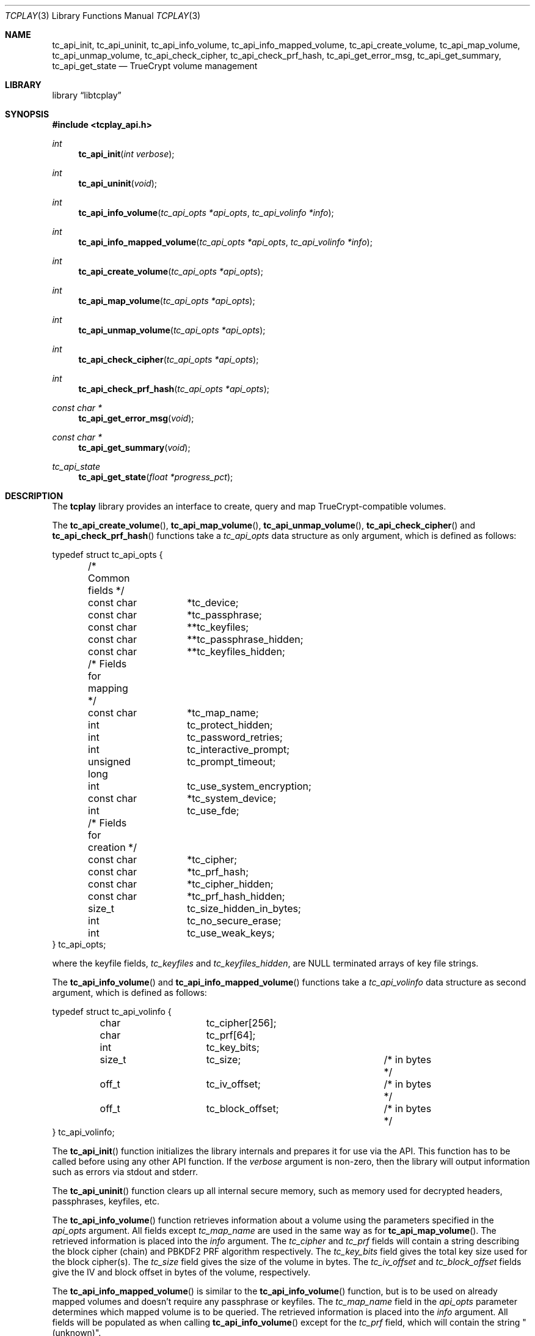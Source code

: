 .\"
.\" Copyright (c) 2011 The DragonFly Project.  All rights reserved.
.\" 
.\" Redistribution and use in source and binary forms, with or without
.\" modification, are permitted provided that the following conditions
.\" are met:
.\" 
.\" 1. Redistributions of source code must retain the above copyright
.\"    notice, this list of conditions and the following disclaimer.
.\" 2. Redistributions in binary form must reproduce the above copyright
.\"    notice, this list of conditions and the following disclaimer in
.\"    the documentation and/or other materials provided with the
.\"    distribution.
.\" 3. Neither the name of The DragonFly Project nor the names of its
.\"    contributors may be used to endorse or promote products derived
.\"    from this software without specific, prior written permission.
.\" 
.\" THIS SOFTWARE IS PROVIDED BY THE COPYRIGHT HOLDERS AND CONTRIBUTORS
.\" ``AS IS'' AND ANY EXPRESS OR IMPLIED WARRANTIES, INCLUDING, BUT NOT
.\" LIMITED TO, THE IMPLIED WARRANTIES OF MERCHANTABILITY AND FITNESS
.\" FOR A PARTICULAR PURPOSE ARE DISCLAIMED.  IN NO EVENT SHALL THE
.\" COPYRIGHT HOLDERS OR CONTRIBUTORS BE LIABLE FOR ANY DIRECT, INDIRECT,
.\" INCIDENTAL, SPECIAL, EXEMPLARY OR CONSEQUENTIAL DAMAGES (INCLUDING,
.\" BUT NOT LIMITED TO, PROCUREMENT OF SUBSTITUTE GOODS OR SERVICES;
.\" LOSS OF USE, DATA, OR PROFITS; OR BUSINESS INTERRUPTION) HOWEVER CAUSED
.\" AND ON ANY THEORY OF LIABILITY, WHETHER IN CONTRACT, STRICT LIABILITY,
.\" OR TORT (INCLUDING NEGLIGENCE OR OTHERWISE) ARISING IN ANY WAY OUT
.\" OF THE USE OF THIS SOFTWARE, EVEN IF ADVISED OF THE POSSIBILITY OF
.\" SUCH DAMAGE.
.\"
.Dd May 18, 2013
.Dt TCPLAY 3
.Os
.Sh NAME
.Nm tc_api_init ,
.Nm tc_api_uninit ,
.Nm tc_api_info_volume ,
.Nm tc_api_info_mapped_volume ,
.Nm tc_api_create_volume ,
.Nm tc_api_map_volume ,
.Nm tc_api_unmap_volume ,
.Nm tc_api_check_cipher ,
.Nm tc_api_check_prf_hash ,
.Nm tc_api_get_error_msg ,
.Nm tc_api_get_summary ,
.Nm tc_api_get_state
.Nd TrueCrypt volume management
.Sh LIBRARY
.Lb libtcplay
.Sh SYNOPSIS
.In tcplay_api.h
.Ft int
.Fn tc_api_init "int verbose"
.Ft int
.Fn tc_api_uninit "void"
.Ft int
.Fn tc_api_info_volume "tc_api_opts *api_opts" "tc_api_volinfo *info"
.Ft int
.Fn tc_api_info_mapped_volume "tc_api_opts *api_opts" "tc_api_volinfo *info"
.Ft int
.Fn tc_api_create_volume "tc_api_opts *api_opts"
.Ft int
.Fn tc_api_map_volume "tc_api_opts *api_opts"
.Ft int
.Fn tc_api_unmap_volume "tc_api_opts *api_opts"
.Ft int
.Fn tc_api_check_cipher "tc_api_opts *api_opts"
.Ft int
.Fn tc_api_check_prf_hash "tc_api_opts *api_opts"
.Ft const char *
.Fn tc_api_get_error_msg "void"
.Ft const char *
.Fn tc_api_get_summary "void"
.Ft tc_api_state
.Fn tc_api_get_state "float *progress_pct"
.Sh DESCRIPTION
The
.Nm tcplay
library provides an interface to create, query and map 
TrueCrypt-compatible
volumes.
.Pp
The
.Fn tc_api_create_volume ,
.Fn tc_api_map_volume ,
.Fn tc_api_unmap_volume ,
.Fn tc_api_check_cipher
and
.Fn tc_api_check_prf_hash
functions take a
.Vt tc_api_opts
data structure as only argument, which is defined as follows:
.Bd -literal
typedef struct tc_api_opts {
	/* Common fields */
	const char	*tc_device;
	const char	*tc_passphrase;
	const char	**tc_keyfiles;
	const char	**tc_passphrase_hidden;
	const char	**tc_keyfiles_hidden;

	/* Fields for mapping */
	const char	*tc_map_name;
	int		tc_protect_hidden;
	int		tc_password_retries;
	int		tc_interactive_prompt;
	unsigned long	tc_prompt_timeout;
	int		tc_use_system_encryption;
	const char	*tc_system_device;
	int		tc_use_fde;

	/* Fields for creation */
	const char	*tc_cipher;
	const char	*tc_prf_hash;
	const char	*tc_cipher_hidden;
	const char	*tc_prf_hash_hidden;
	size_t		tc_size_hidden_in_bytes;
	int		tc_no_secure_erase;
	int		tc_use_weak_keys;
} tc_api_opts;
.Ed
.Pp
where the keyfile fields,
.Fa tc_keyfiles
and
.Fa tc_keyfiles_hidden ,
are
.Dv NULL
terminated arrays of key file strings.
.Pp
The
.Fn tc_api_info_volume
and
.Fn tc_api_info_mapped_volume
functions take a
.Vt tc_api_volinfo
data structure as second argument, which is defined as follows:
.Bd -literal
typedef struct tc_api_volinfo {
	char		tc_cipher[256];
	char		tc_prf[64];

	int		tc_key_bits;

	size_t		tc_size;		/* in bytes */
	off_t		tc_iv_offset;		/* in bytes */
	off_t		tc_block_offset;	/* in bytes */
} tc_api_volinfo;
.Ed
.Pp
The
.Fn tc_api_init
function initializes the library internals and prepares it for use via
the API.
This function has to be called before using any other API function.
If the
.Fa verbose
argument is non-zero, then the library will output information such as
errors via stdout and stderr.
.Pp
The
.Fn tc_api_uninit
function clears up all internal secure memory, such as memory used for
decrypted headers, passphrases, keyfiles, etc.
.Pp
The
.Fn tc_api_info_volume
function retrieves information about a volume using the parameters
specified in the
.Fa api_opts
argument.
All fields except
.Fa tc_map_name
are used in the same way as for
.Fn tc_api_map_volume .
The retrieved information is placed into the
.Fa info
argument.
The
.Fa tc_cipher
and
.Fa tc_prf
fields will contain a string describing the block cipher (chain)
and PBKDF2 PRF algorithm respectively.
The
.Fa tc_key_bits
field gives the total key size used for the block cipher(s).
The
.Fa tc_size
field gives the size of the volume in bytes.
The
.Fa tc_iv_offset
and
.Fa tc_block_offset
fields give the IV and block offset in bytes of the volume,
respectively.
.Pp
The
.Fn tc_api_info_mapped_volume
is similar to the
.Fn tc_api_info_volume
function, but is to be used on already mapped volumes and
doesn't require any passphrase or keyfiles.
The
.Fa tc_map_name
field in the
.Fa api_opts
parameter determines which mapped volume is to be queried.
The retrieved information is placed into the
.Fa info
argument.
All fields will be populated as when calling
.Fn tc_api_info_volume
except for the
.Fa tc_prf
field, which will contain the string "(unknown)".
.Pp
The
.Fn tc_api_create_volume
function creates a new volume using the parameters specified in the
.Fa api_opts
argument.
The new volume will be created on the device specified by
.Fa tc_device
using the cipher specified by
.Fa tc_cipher
and the pbkdf2 prf hash algorithm specified by
.Fa tc_prf_hash
and using the passphrase and keyfiles specified by
.Fa tc_passphrase
and
.Fa tc_keyfiles
respectively.
If
.Fa tc_size_hidden_in_bytes
is not zero, a hidden volume of the given size will be created, using
the cipher specified by
.Fa tc_cipher_hidden
and the pbkdf2 prf hash algorithm specified by
.Fa tc_prf_hash_hidden .
If
.Fa tc_cipher_hidden
or
.Fa tc_prf_hash_hidden
are
.Dv NULL ,
the same algorithm as for the outer volume will be used.
The passphrase and keyfiles used are specified by
.Fa tc_passphrase_hidden
and
.Fa tc_keyfiles_hidden
respectively.
If
.Fa tc_no_secure_erase
is specified, no erase will be performed.
If
.Fa tc_use_weak_keys
is specified, the key material for the master key will be taken from
.Pa /dev/urandom
instead of
.Pa /dev/random .
This option should never be used other than for testing.
.Pp
The
.Fn tc_api_map_volume
function maps a volume using the parameters specified in the
.Fa api_opts
argument.
The volume, which will be mapped as
.Fa tc_map_name ,
is specified in
.Fa tc_device .
The
.Fa tc_interactive_prompt
field determines whether the user will be prompted to enter a passphrase
interactively or whether the passphrase in
.Fa tc_passphrase
will be used.
If an interactive prompt is used, the prompt will time out after
.Fa tc_prompt_timeout
seconds.
A value of 0 indicates that no timeout will occur.
The number of passphrase entry retries is defined by
.Fa tc_password_retries .
Depending on the passphrase/keyfiles used
either the outer or the hidden volume will be mapped.
If
.Fa tc_protect_hidden
is specified, the outer volume will be mapped, but its size will be
adjusted so that it does not map over the hidden volume - the hidden
volume will hence be protected from any accidental overwriting.
If
.Fa tc_protect_hidden
is specified, the passphrase and keyfiles for the hidden volume
must be specified in
.Fa tc_passphrase_hidden
and
.Fa tc_keyfiles_hidden .
If
.Fa tc_use_system_encryption
is specified, a device using system encryption can be accessed.
The
.Fa tc_system_device
should point to the parent device (i.e. underlying physical disk),
while the
.Fa tc_device
argument should point to the actual encrypted partition.
If
.Fa tc_use_fde
is specified, the device pointed to by
.Fa tc_device
should be a whole disk device, not any partition.
The device will be mapped or queried as a whole.
To access individual partitions, a utility such as
.Xr kpartx 8
should be used, which will create additional individual mappings
for each partition in the decrypted mapped volume.
For more details on full disk encryption, see
.Xr tcplay 8 .
.Pp
The
.Fn tc_api_unmap_volume
unmaps / closes the volume specified in
.Fa tc_map_name .
.Pp
The
.Fn tc_api_check_cipher
function checks whether the cipher specified in the
.Fa api_opts
argument field
.Fa tc_cipher
is valid.
.Pp
The
.Fn tc_api_check_prf_hash
function checks whether the prf hash algorithm specified in the
.Fa api_opts
argument field
.Fa tc_prf_hash
is valid.
.Pp
The
.Fn tc_api_get_error_msg
function should be called whenver another API function returns
.Dv TC_ERR .
It returns a string containing a description of the error that
occured.
.Pp
The
.Fn tc_api_get_summary
function returns a string containing a summary of the current
progress of a certain operation.
Currently only the volume erasing
part of creating a new volume can provide a summary.
When no summary is available, an empty string is returned.
The output otherwise is equivalent to that of a
.Dv SIGINFO
signal when using
.Xr tcplay 8 .
.Pp
The
.Fn tc_api_get_state
function returns information on the current state of
.Nm tcplay .
Three states are currently reported:
.Bl -tag -width indent
.It Dv TC_STATE_GET_RANDOM
is reported when
.Nm tcplay
is gathering entropy for key material.
.It Dv TC_STATE_ERASE
is reported when the volume is being erased.
.It Dv TC_STATE_UNKNOWN
is reported in all other cases.
.El
.Pp
The two states
.Dv TC_STATE_GET_RANDOM
and
.Dv TC_STATE_ERASE
are reported separately, as they are the only lengthy steps
during the use of tcplay.
The
.Fa progress_pct
parameter, if not
.Dv NULL ,
will be set to the percentage completed so far of these operations.
.Sh NOTES
TrueCrypt limits passphrases to 64 characters (including the terminating
null character).
To be compatible with it,
.Nm tcplay
does the same.
All passphrases (exlcuding keyfiles) are trimmed to 64 characters.
Similarly, keyfiles are limited to a size of 1 MB, but up to 256
keyfiles can be used.
.Sh RETURN VALUES
All functions except
.Fn tc_api_get_error_msg
and
.Fn tc_api_get_summary
return either
.Dv TC_OK
to signal that the operation completed successfully, or
.Dv TC_ERR
to signal that an error occured.
.Pp
The
.Fn tc_api_get_error_msg
and
.Fn tc_api_get_summary
functions always return a valid, but possibly empty, string.
.Pp
The
.Fn tc_api_get_state
function always returns one of:
.Dv TC_STATE_UNKNOWN ,
.Dv TC_STATE_ERASE
or
.Dv TC_STATE_GET_RANDOM .

.Sh COMPATIBILITY
The
.Nm tcplay
library offers full compatibility with TrueCrypt volumes including 
hidden
volumes, system encryption (map-only), keyfiles and cipher cascading.
.Sh SEE ALSO
.Xr tcplay 8 ,
.Xr kpartx 8
.Sh HISTORY
The
.Nm tcplay
library appeared in
.Dx 2.11 .
.Sh AUTHORS
.An Alex Hornung

